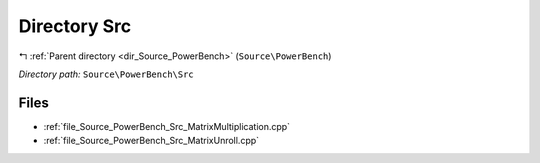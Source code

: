 .. _dir_Source_PowerBench_Src:


Directory Src
=============


|exhale_lsh| :ref:`Parent directory <dir_Source_PowerBench>` (``Source\PowerBench``)

.. |exhale_lsh| unicode:: U+021B0 .. UPWARDS ARROW WITH TIP LEFTWARDS

*Directory path:* ``Source\PowerBench\Src``


Files
-----

- :ref:`file_Source_PowerBench_Src_MatrixMultiplication.cpp`
- :ref:`file_Source_PowerBench_Src_MatrixUnroll.cpp`


